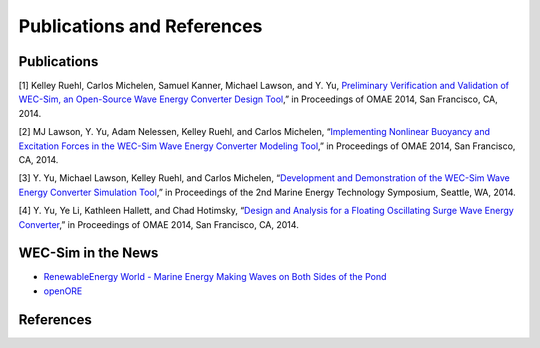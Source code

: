 Publications and References
===============================

Publications
-------------
[1] Kelley Ruehl, Carlos Michelen, Samuel Kanner, Michael Lawson, and Y. Yu, `Preliminary Verification and Validation of WEC-Sim, an Open-Source Wave Energy Converter Design Tool <http://energy.sandia.gov/wp/wp-content/gallery/uploads/SAND2014-2161C.pdf>`_,” in Proceedings of OMAE 2014, San Francisco, CA, 2014.

[2] MJ Lawson, Y. Yu, Adam Nelessen, Kelley Ruehl, and Carlos Michelen, “`Implementing Nonlinear Buoyancy and Excitation Forces in the WEC-Sim Wave Energy Converter Modeling Tool <http://energy.sandia.gov/wp/wp-content/gallery/uploads/SAND2014-2381C.pdf>`_,” in Proceedings of OMAE 2014, San Francisco, CA, 2014.

[3] Y. Yu, Michael Lawson, Kelley Ruehl, and Carlos Michelen, “`Development and Demonstration of the WEC-Sim Wave Energy Converter Simulation Tool <http://energy.sandia.gov/wp/wp-content/gallery/uploads/SAND2014-3013.pdf>`_,” in Proceedings of the 2nd Marine Energy Technology Symposium, Seattle, WA, 2014.

[4] Y. Yu, Ye Li, Kathleen Hallett, and Chad Hotimsky, “`Design and Analysis for a Floating Oscillating Surge Wave Energy Converter <http://www.nrel.gov/docs/fy14osti/61283.pdf>`_,” in Proceedings of OMAE 2014, San Francisco, CA, 2014.

WEC-Sim in the News
--------------------
* `RenewableEnergy World - Marine Energy Making Waves on Both Sides of the Pond <http://www.renewableenergyworld.com/rea/news/article/2014/11/marine-energy-making-waves-on-both-sides-of-the-pond?cmpid=rss>`_
* `openORE <http://openore.org/2014/07/02/wec-sim-now-available/>`_

References
--------------
.. bibliography:: WEC-Sim.bib
   :style: plain